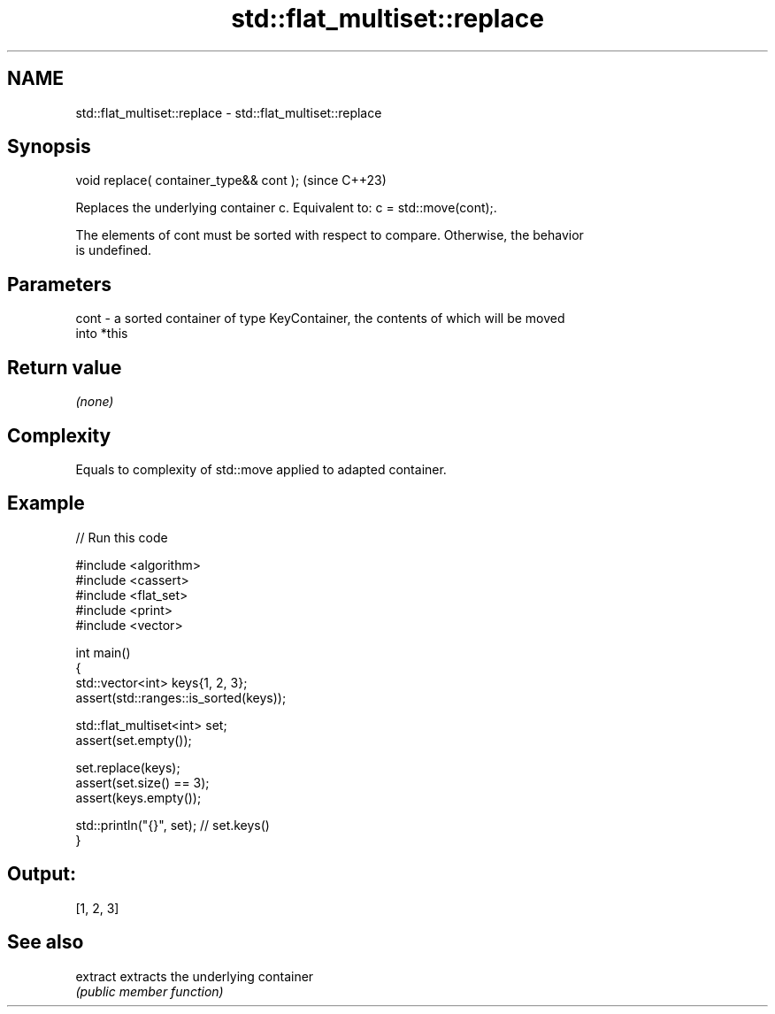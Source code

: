 .TH std::flat_multiset::replace 3 "2024.06.10" "http://cppreference.com" "C++ Standard Libary"
.SH NAME
std::flat_multiset::replace \- std::flat_multiset::replace

.SH Synopsis
   void replace( container_type&& cont );  (since C++23)

   Replaces the underlying container c. Equivalent to: c = std::move(cont);.

   The elements of cont must be sorted with respect to compare. Otherwise, the behavior
   is undefined.

.SH Parameters

   cont - a sorted container of type KeyContainer, the contents of which will be moved
          into *this

.SH Return value

   \fI(none)\fP

.SH Complexity

   Equals to complexity of std::move applied to adapted container.

.SH Example


// Run this code

 #include <algorithm>
 #include <cassert>
 #include <flat_set>
 #include <print>
 #include <vector>

 int main()
 {
     std::vector<int> keys{1, 2, 3};
     assert(std::ranges::is_sorted(keys));

     std::flat_multiset<int> set;
     assert(set.empty());

     set.replace(keys);
     assert(set.size() == 3);
     assert(keys.empty());

     std::println("{}", set); // set.keys()
 }

.SH Output:

 [1, 2, 3]

.SH See also

   extract extracts the underlying container
           \fI(public member function)\fP
